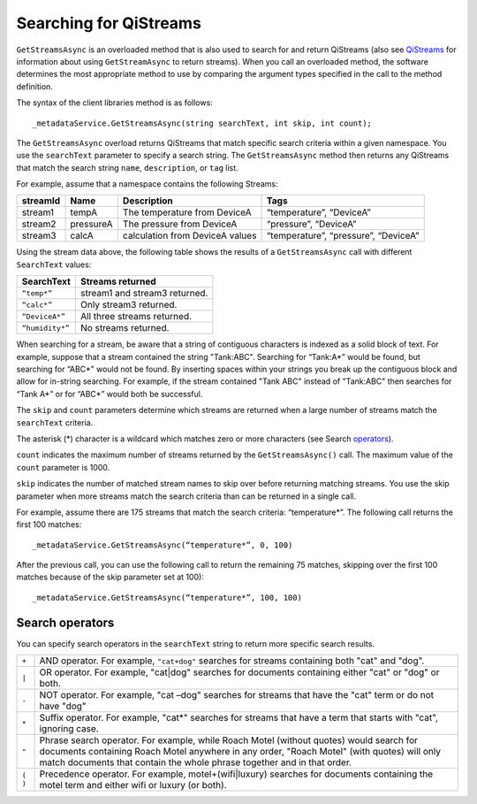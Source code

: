 Searching for QiStreams
=======================

``GetStreamsAsync`` is an overloaded method that is also used to search for and return QiStreams (also see `QiStreams <http://qi-docs-rst.readthedocs.org/en/latest/Qi_Streams.html>`__ for information about using ``GetStreamAsync`` to return streams). When you call an overloaded method, the software determines the most appropriate method to use by comparing the argument types specified in the call to the method definition.

The syntax of the client libraries method is as follows:

::

  _metadataService.GetStreamsAsync(string searchText, int skip, int count);


The ``GetStreamsAsync`` overload returns QiStreams that match specific search criteria within a given namespace. 
You use the ``searchText`` parameter to specify a search string. The ``GetStreamsAsync`` method then returns any QiStreams that match the search string ``name``, ``description``, or ``tag`` list. 

For example, assume that a namespace contains the following Streams:

============    =========       ================     =========================
**streamId**    **Name**        **Description**      **Tags**
------------    ---------       ----------------     -------------------------
stream1         tempA           The temperature      “temperature”, “DeviceA”
                                from DeviceA                
stream2         pressureA       The pressure         “pressure”, “DeviceA”
                                from DeviceA     
stream3         calcA           calculation from     “temperature”, 
                                DeviceA values       “pressure”, “DeviceA”
============    =========       ================     =========================


Using the stream data above, the following table shows the results of a ``GetStreamsAsync`` call with different ``SearchText`` values:

================     ========================================
**SearchText**       **Streams returned**
----------------     ----------------------------------------
``“temp*”``            stream1 and stream3 returned.
``“calc*”``            Only stream3 returned.
``“DeviceA*”``         All three streams returned.
``“humidity*”``        No streams returned.
================     ========================================

When searching for a stream, be aware that a string of contiguous characters is indexed as a solid block of text. For example, suppose that a stream contained the string "Tank:ABC". Searching for “Tank:A*” would be found, but searching for “ABC*” would not be found. By inserting spaces within your strings you break up the contiguous block and allow for in-string searching. For example, if the stream contained "Tank ABC" instead of "Tank:ABC" then searches for “Tank A*” or for “ABC*” would both be successful.

The ``skip`` and ``count`` parameters determine which streams are returned when a large number of streams match the ``searchText`` criteria. 

The asterisk (*) character is a wildcard which matches zero or more characters (see Search operators_).  

``count`` indicates the maximum number of streams returned by the ``GetStreamsAsync()`` call. The maximum value of the ``count`` parameter is 1000. 

``skip`` indicates the number of matched stream names to skip over before returning matching streams. You use the skip parameter when more streams match the search criteria than can be returned in a single call. 

For example, assume there are 175 streams that match the search criteria: “temperature*”. 
The following call returns the first 100 matches:

::
 
   _metadataService.GetStreamsAsync(“temperature*”, 0, 100)

After the previous call, you can use the following call to return the remaining 75 matches, skipping over the first 100 matches because of the skip parameter set at 100):

::

   _metadataService.GetStreamsAsync(“temperature*”, 100, 100) 


Search operators
----------------

You can specify search operators in the ``searchText`` string to return more specific search results. 

.. _operators: 

=======  ============================================================
``+``    AND operator. For example, ``"cat+dog"`` searches for streams
         containing both "cat" and "dog".
``|``    OR operator. For example, "cat|dog" searches for documents
         containing either "cat" or "dog" or both.
``-``    NOT operator. For example, "cat –dog" searches for streams 
         that have the "cat" term or do not have "dog" 
``*``    Suffix operator. For example, "cat*" searches for streams 
         that have a term that starts with "cat", ignoring case.
``"``    Phrase search operator. For example, while Roach Motel 
         (without quotes) would search for documents containing 
         Roach Motel anywhere in any order, "Roach Motel" 
         (with quotes) will only match documents that contain the 
         whole phrase together and in that order.
``( )``  Precedence operator. For example, motel+(wifi|luxury) 
         searches for documents containing the motel term and 
         either wifi or luxury (or both).
=======  ============================================================



